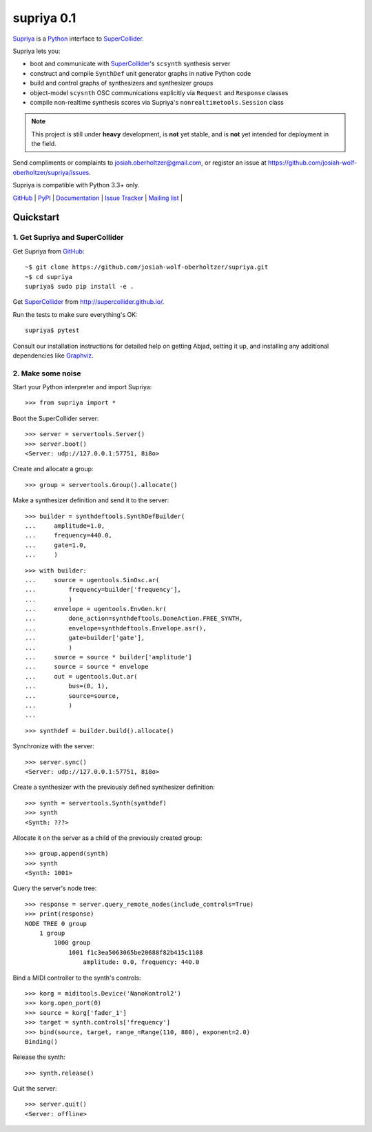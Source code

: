 supriya 0.1
===========

`Supriya`_ is a `Python`_ interface to `SuperCollider`_.

Supriya lets you:

-   boot and communicate with `SuperCollider`_'s ``scsynth`` synthesis server
-   construct and compile ``SynthDef`` unit generator graphs in native Python code
-   build and control graphs of synthesizers and synthesizer groups
-   object-model ``scysnth`` OSC communications explicitly via ``Request`` and
    ``Response`` classes
-   compile non-realtime synthesis scores via Supriya's
    ``nonrealtimetools.Session`` class

..  note:: This project is still under **heavy** development, is **not** yet
           stable, and is **not** yet intended for deployment in the field.

Send compliments or complaints to josiah.oberholtzer@gmail.com, or register
an issue at https://github.com/josiah-wolf-oberholtzer/supriya/issues.

Supriya is compatible with Python 3.3+ only.

..  image:: graph.png
    :align: center


`GitHub`_ |
`PyPI`_ |
`Documentation <http://supriya.mbrsi.org/>`_ |
`Issue Tracker <https://github.com/josiah-wolf-oberholtzer/supriya/issues>`_ |
`Mailing list <http://groups.google.com/group/supriya-dev>`_ |


Quickstart
----------

1. Get Supriya and SuperCollider
````````````````````````````````

Get Supriya from `GitHub`_::

    ~$ git clone https://github.com/josiah-wolf-oberholtzer/supriya.git
    ~$ cd supriya
    supriya$ sudo pip install -e .

Get `SuperCollider`_ from http://supercollider.github.io/.

Run the tests to make sure everything's OK::

    supriya$ pytest

Consult our installation instructions for detailed help on getting Abjad,
setting it up, and installing any additional dependencies like `Graphviz`_.


2. Make some noise
``````````````````

Start your Python interpreter and import Supriya::

    >>> from supriya import *

Boot the SuperCollider server::

    >>> server = servertools.Server()
    >>> server.boot()
    <Server: udp://127.0.0.1:57751, 8i8o>

Create and allocate a group::

    >>> group = servertools.Group().allocate()

Make a synthesizer definition and send it to the server::

    >>> builder = synthdeftools.SynthDefBuilder(
    ...     amplitude=1.0,
    ...     frequency=440.0,
    ...     gate=1.0,
    ...     )

::

    >>> with builder:
    ...     source = ugentools.SinOsc.ar(
    ...         frequency=builder['frequency'],
    ...         )
    ...     envelope = ugentools.EnvGen.kr(
    ...         done_action=synthdeftools.DoneAction.FREE_SYNTH,
    ...         envelope=synthdeftools.Envelope.asr(),
    ...         gate=builder['gate'],
    ...         )
    ...     source = source * builder['amplitude']
    ...     source = source * envelope
    ...     out = ugentools.Out.ar(
    ...         bus=(0, 1),
    ...         source=source,
    ...         )
    ...

::

    >>> synthdef = builder.build().allocate()

Synchronize with the server::

    >>> server.sync()
    <Server: udp://127.0.0.1:57751, 8i8o>

Create a synthesizer with the previously defined synthesizer definition::

    >>> synth = servertools.Synth(synthdef)
    >>> synth
    <Synth: ???>

Allocate it on the server as a child of the previously created group::

    >>> group.append(synth)
    >>> synth
    <Synth: 1001>

Query the server's node tree::

    >>> response = server.query_remote_nodes(include_controls=True)
    >>> print(response)
    NODE TREE 0 group
        1 group
            1000 group
                1001 f1c3ea5063065be20688f82b415c1108
                    amplitude: 0.0, frequency: 440.0

Bind a MIDI controller to the synth's controls::

    >>> korg = miditools.Device('NanoKontrol2')
    >>> korg.open_port(0)
    >>> source = korg['fader_1']
    >>> target = synth.controls['frequency']
    >>> bind(source, target, range_=Range(110, 880), exponent=2.0)
    Binding()

Release the synth::

    >>> synth.release()

Quit the server::

    >>> server.quit()
    <Server: offline>


..  _GitHub: https://github.com/Abjad/abjad
..  _Graphviz: http://graphviz.org/
..  _Homebrew: http://brew.sh/
..  _PyPI: https://pypi.python.org/pypi
..  _Python: https://www.python.org/
..  _SuperCollider: http://supercollider.github.io/
..  _Supriya: https://github.com/josiah-wolf-oberholtzer/supriya
..  _libsndfile: http://www.mega-nerd.com/libsndfile/
..  _pip: https://pip.pypa.io/en/stable/
..  _virtualenv: https://readthedocs.org/projects/virtualenv/
..  _virtualenvwrapper: https://virtualenvwrapper.readthedocs.org/en/latest/
..  _wavefile: https://pypi.python.org/pypi/wavefile/
